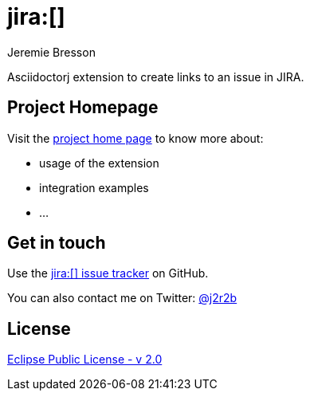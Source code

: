 //tag::vardef[]
:gh-repo-owner: jmini
:gh-repo-name: asciidoctorj-jira
:project-name: jira&#58;&#91;&#93;
:branch: master
:twitter-handle: j2r2b
:license: https://www.eclipse.org/org/documents/epl-2.0/EPL-2.0.html
:license-name: Eclipse Public License - v 2.0

:git-repository: {gh-repo-owner}/{gh-repo-name}
:homepage: https://{gh-repo-owner}.github.io/{gh-repo-name}
:issues: https://github.com/{git-repository}/issues
//end::vardef[]

//tag::header[]
= jira&#58;&#91;&#93;
Jeremie Bresson

Asciidoctorj extension to create links to an issue in JIRA.
//end::header[]

== Project Homepage

Visit the link:{homepage}[project home page] to know more about:

* usage of the extension
* integration examples
* ...


//tag::contact-section[]
== Get in touch

Use the link:{issues}[{project-name} issue tracker] on GitHub.

You can also contact me on Twitter: link:https://twitter.com/{twitter-handle}[@{twitter-handle}]
//end::contact-section[]

//tag::license-section[]
== License

link:{license}[{license-name}]
//end::license-section[]
